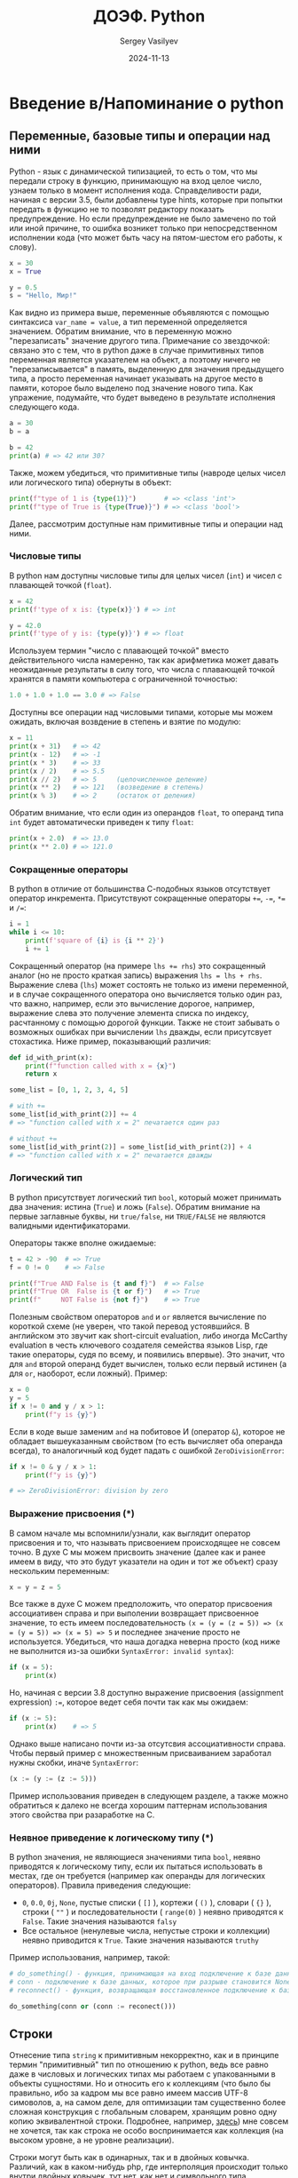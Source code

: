 #+title: ДОЭФ. Python
#+author: Sergey Vasilyev
#+date: 2024-11-13
#+filetags: :courses:hse:doef:

* Введение в/Напоминание о python 

** Переменные, базовые типы и операции над ними

Python - язык с динамической типизацией, то есть о том, что мы передали строку в функцию, принимающую на вход целое число, узнаем только в момент исполнения кода. Справделивости ради, начиная с версии 3.5, были добавлены type hints, которые при попытки передать в функцию не то позволят редактору показать предупреждение. Но если предупреждение не было замечено по той или иной причине, то ошибка возникет только при непосредственном исполнении кода (что может быть часу на пятом-шестом его работы, к слову).

#+begin_src python :tangle "python/intro.py"
  x = 30
  x = True
  
  y = 0.5
  s = "Hello, Мир!"
#+end_src

Как видно из примера выше, переменные объявляются с помощью синтаксиса ~var_name = value~, а тип переменной определяется значением. Обратим внимание, что в переменную можно "перезаписать" значение другого типа. Примечание со звездочкой: связано это с тем, что в python даже в случае примитивных типов переменная является указателем на объект, а поэтому ничего не "перезаписывается" в память, выделенную для значения предыдущего типа, а просто переменная начинает указывать на другое место в памяти, которое было выделено под значение нового типа. Как упражение, подумайте, что будет выведено в результате исполнения следующего кода.
#+begin_src python
  a = 30
  b = a

  b = 42
  print(a) # => 42 или 30?
#+end_src

Также, можем убедиться, что примитивные типы (навроде целых чисел или логического типа) обернуты в объект:
#+begin_src python :tangle "python/intro.py"
  print(f"type of 1 is {type(1)}")       # => <class 'int'>
  print(f"type of True is {type(True)}") # => <class 'bool'>
#+end_src

Далее, рассмотрим доступные нам примитивные типы и операции над ними.

*** Числовые типы

В python нам доступны числовые типы для целых чисел (~int~) и чисел с плавающей точкой (~float~).
#+begin_src python :tangle "python/intro.py"
  x = 42
  print(f'type of x is: {type(x)}') # => int

  y = 42.0
  print(f'type of y is: {type(y)}') # => float
#+end_src

Используем термин "число с плавающей точкой" вместо действительного числа намеренно, так как арифметика может давать неожиданные результаты в силу того, что числа с плавающей точкой хранятся в памяти компьютера с ограниченной точностью:
#+begin_src python :tangle "python/intro.py"
  1.0 + 1.0 + 1.0 == 3.0 # => False
#+end_src

Доступны все операции над числовыми типами, которые мы можем ожидать, включая возвдение в степень и взятие по модулю:
#+begin_src python :tangle "python/intro.py"
  x = 11
  print(x + 31)   # => 42
  print(x - 12)   # => -1
  print(x * 3)    # => 33
  print(x / 2)    # => 5.5
  print(x // 2)   # => 5     (целочисленное деление)
  print(x ** 2)   # => 121   (возведение в степень)
  print(x % 3)    # => 2     (остаток от деления)
#+end_src

Обратим внимание, что если один из операндов ~float~, то операнд типа ~int~ будет автоматически приведен к типу ~float~:
#+begin_src python :tangle "python/intro.py"
  print(x + 2.0)  # => 13.0
  print(x ** 2.0) # => 121.0
#+end_src

*** Сокращенные операторы

В python в отличие от большинства С-подобных языков отсутствует оператор инкремента. Присутствуют сокращенные операторы ~+=~, ~-=~, ~*=~ и ~/=~:
#+begin_src python :tangle "python/intro.py"
  i = 1
  while i <= 10:
      print(f'square of {i} is {i ** 2}')
      i += 1
#+end_src

Сокращенный оператор (на примере ~lhs += rhs~) это сокращенный аналог (но не просто краткая запись) выражения ~lhs = lhs + rhs~. Выражение слева (~lhs~) может состоять не только из имени переменной, и в случае сокращенного оператора оно вычисляется только один раз, что важно, например, если это вычисление дорогое, например, выражение слева это получение элемента списка по индексу, расчтанному с помощью дорогой функции. Также не стоит забывать о возможных ошибках при вычислении ~lhs~ дважды, если присутсвует стохастика. Ниже пример, показывающий различия:
#+begin_src python :tangle "python/intro.py"
  def id_with_print(x):
      print(f"function called with x = {x}")
      return x

  some_list = [0, 1, 2, 3, 4, 5]

  # with +=
  some_list[id_with_print(2)] += 4
  # => "function called with x = 2" печатается один раз

  # without +=
  some_list[id_with_print(2)] = some_list[id_with_print(2)] + 4
  # => "function called with x = 2" печатается дважды
#+end_src

*** Логический тип

В python присутствует логический тип ~bool~, который может принимать два значения: истина (~True~) и ложь (~False~). Обратим внимание на первые заглавные буквы, ни ~true/false~, ни ~TRUE/FALSE~ не являются валидными идентификаторами.

Операторы также вполне ожидаемые:
#+begin_src python :tangle "python/intro.py"
  t = 42 > -90  # => True
  f = 0 != 0    # => False

  print(f"True AND False is {t and f}")  # => False
  print(f"True OR  False is {t or f}")   # => True
  print(f"     NOT False is {not f}")    # => True
#+end_src

Полезным свойством операторов ~and~ и ~or~ является вычисление по короткой схеме (не уверен, что такой перевод устоявшийся. В английском это звучит как short-circuit evaluation, либо иногда McCarthy evaluation в честь ключевого создателя семейства языков Lisp, где такие операторы, судя по всему, и появились впервые). Это значит, что для ~and~ второй операнд будет вычислен, только если первый истинен (а для ~or~, наоборот, если ложный). Пример:
#+begin_src python :tangle "python/intro.py"
  x = 0
  y = 5
  if x != 0 and y / x > 1:
      print(f"y is {y}")
#+end_src

Если в коде выше заменим ~and~ на побитовое И (оператор ~&~), которое не обладает вышеуказанным свойством (то есть вычисляет оба операнда всегда), то аналогичный код будет падать с ошибкой ~ZeroDivisionError~:
#+begin_src python
  if x != 0 & y / x > 1:
      print(f"y is {y}")

  # => ZeroDivisionError: division by zero
#+end_src

*** Выражение присвоения (*)

В самом начале мы вспомнили/узнали, как выглядит оператор присвоения и то, что называть присвоением происходящее не совсем точно. В духе C мы можем присвоить значение (далее как и ранее имеем в виду, что это будут указатели на один и тот же объект) сразу нескольким переменным:
#+begin_src python
x = y = z = 5
#+end_src

Все также в духе C можем предположить, что оператор присвоения ассоциативен справа и при выполении возвращает присвоенное значение, то есть имеем последовательность ~(x = (y = (z = 5)) => (x = (y = 5)) => (x = 5) => 5~ и последнее значение просто не используется. Убедиться, что наша догадка неверна просто (код ниже не выполнится из-за ошибки ~SyntaxError: invalid syntax~):
#+begin_src python
  if (x = 5):
      print(x)
#+end_src

Но, начиная с версии 3.8 доступно выражение присвоения (assignment expression) ~:=~, которое ведет себя почти так как мы ожидаем:
#+begin_src python
  if (x := 5):
      print(x)    # => 5
#+end_src

Однако выше написано почти из-за отсутсвия ассоциативности справа. Чтобы первый пример с множественным присваиванием заработал нужны скобки, иначе ~SyntaxError~:
#+begin_src python
(x := (y := (z := 5)))
#+end_src

Пример использования приведен в следующем разделе, а также можно обратиться к далеко не всегда хорошим паттернам использования этого свойства при разаработке на C.

*** Неявное приведение к логическому типу (*)

В python значения, не являющиеся значениями типа ~bool~, неявно приводятся к логическому типу, если их пытаться использовать в местах, где он требуется (например как операнды для логических операторов). Правила приведения следующие:
- ~0~, ~0.0~, ~0j~, ~Νone~, пустые списки ( ~[]~ ), кортежи ( ~()~ ), словари ( ~{}~ ), строки ( ~""~ ) и последовательности ( ~range(0)~ ) неявно приводятся к ~False~. Такие значения называются ~falsy~
- Все остальное (ненулевые числа, непустые строки и коллекции) неявно приводится к ~True~. Такие значения называются ~truthy~

Пример использования, например, такой:
#+begin_src python
  # do_something() - функция, принимающая на вход подключение к базе данных
  # conn - подключение к базе данных, которое при разрыве становится None
  # reconnect() - функция, возвращающая восстановленное подключение к базе данных

  do_something(conn or (conn := reconect()))
#+end_src

** Строки

Отнесение типа ~string~ к примитивным некорректно, как и в принципе термин "примитивный" тип по отношению к python, ведь все равно даже в числовых и логических типах мы работаем с упакованными в объекты сущностями. Но и относить его к коллекциям (что было бы правильно, ибо за кадром мы все равно имеем массив UTF-8 симоволов, а, на самом деле, для оптимизации там существенно более сложная конструкция с глобальным словарем, хранящим ровно одну копию эквивалентной строки. Подробнее, например, [[https://rushter.com/blog/python-strings-and-memory/][здесь]]) мне совсем не хочется, так как строка не особо воспринимается как коллекция (на высоком уровне, а не уровне реализации).

Строки могут быть как в одинарных, так и в двойных ковычка. Различий, как в каком-нибудь php, где интерполяция происходит только внутри двойных ковычек, тут нет, как нет и символьного типа. Интерполяция (возможность внутри строки писать в фигурных ковычках любые валидные выражения, которые будут вычислены) осуществляется с помощью префикса ~f~ перед открывающей ковычкой.
#+begin_src python :tangle "python/intro.py"
  some_string = "Καλημέρα ντουνιά!"
  another_string = 'Привет, мир!'

  x = 5
  interpolated_string = f"x is {x} and x^2 is {x ** 2}"
  print(interpolated_string)  # => x is 5 and x^2 is 25
#+end_src

Ответ на вопрос, какие ковычки использовать, звучит так: любые, главное везде одинаковые в рамках хотя бы одного репозитория. С настороженностью советовал бы относиться к советам использовать, например, одинарные ковычки, если в строке встречаются двойные. Тут достаточно вспомнить про ~\'~ и ~\"~, а не городить огород из разных ковычек:
#+begin_src python :tangle "python/intro.py"
  print("I can use double quotes inside \"that way\"")
  print('And \'single quotes\' also')
#+end_src

Для строк доступно большое количество методов, вот некоторые из них:
#+begin_src python :tangle "python/intro.py"
  s = "  some strInG  "
  print(s.strip())               # => "some strInG"
  print(s.strip().upper())       # => "SOME STRING"

  s = "ANOTHER STRING"
  print(s.lower())               # => "another string"
  print(s.replace("ING", "ONG")) # => "ANOTHER STRONG"
  print(s.split(" "))            # => ["ANOTHER", "STRING"]
#+end_src

Можем обратить внимание, что вызов методов не меняет исходную строку, а возвращает результат как новую, что позволяет выстраивать "цепочки" вызовов методов, как в ~s.strip().upper()~. В самом деле, строки в python, как в большинстве языков иммутабельны (неизменяемы).

** Коллекции

*** Списки

*** Кортежи

*** Множества и словари

** Управляющие конструкции

** Функции

* Вариационное исчисление

* Оптимальное управление

